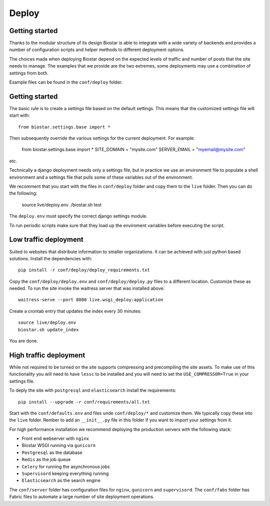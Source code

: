 Deploy
======

Getting started
---------------

Thanks to the modular structure of its design Biostar is able to integrate with
a wide variety of backends and provides a number of configuration scripts and helper
methods to different deployment options.

The choices made when deploying Biostar depend on the expected levels
of traffic and number of posts that the site needs to manage. The examples that
we provide are the two extremes, some deployments may use a combination of settings from both.

Example files can be found in the ``conf/deploy`` folder.

Getting started
---------------

The basic rule is to create a settings file based on the default settings. This means that
the customized settings file will start with::

    from biostar.settings.base import *

Then subsequently override the various settings for the current deployment. For example:

    from biostar.settings.base import *
    SITE_DOMAIN = "mysite.com"
    SERVER_EMAIL = "myemail@mysite.com"

etc.

Technically a django deployment needs only a settings file, but in practice we use an environment
file to populate a shell environment and a settings file that pulls some of these variables out of
the environment.

We recomment that you start with the files in ``conf/deploy`` folder and copy them to the ``live`` folder.
Then you can do the following:

    source live/deploy.env
    ./biostar.sh test

The ``deploy.env`` must specify the correct django settings module.

To run periodic scripts make sure that they load up the enviroment variables before executing the
script.

Low traffic deployment
-----------------------

Suited to websites that distribute information to smaller organizations. It can be achieved
with just python based solutions. Install the dependencies with::

    pip install -r conf/deploy/deploy_requirements.txt

Copy the ``conf/deploy/deploy.env`` and ``conf/deploy/deploy.py`` files to a different
location. Customize these as needed. To run the site invoke the waitress server that
was installed above::

    waitress-serve --port 8080 live.wsgi_deploy:application

Create a crontab entry that updates the index every 30 minutes::

    source live/deploy.env
    biostar.sh update_index

You are done.

High traffic deployment
-----------------------

While not required to be turned on the site supports compressing and precompiling the site assets.
To make use of this functionality you will need to have ``lessc`` to be installed and you will
need to set the ``USE_COMPRESSOR=True`` in your settings file.

To deply the site with ``postgresql`` and ``elasticsearch`` install the requirements::

    pip install --upgrade -r conf/requirements/all.txt

Start with the ``conf/defaults.env`` and files unde ``conf/deploy/*`` and customize them.
We typically copy these into the ``live`` folder. Rember to add an ``__init__.py`` file in
this folder if you want to import your settings from it.

For high performance installation we recommend deploying the production servers with
the following stack:

* Front end webserver with ``nginx``
* Biostar WSGI running via ``gunicorn``
* ``Postgresql`` as the database
* ``Redis`` as the job queue
* ``Celery`` for running the asynchronous jobs
* ``Supervisord`` keeping everything running
* ``Elasticsearch`` as the search engine

The ``conf/server`` folder has configuration files for ``nginx``, ``gunicorn`` and ``supervisord``.
The ``conf/fabs`` folder has Fabric files to automate a large number of site deployment operations.



